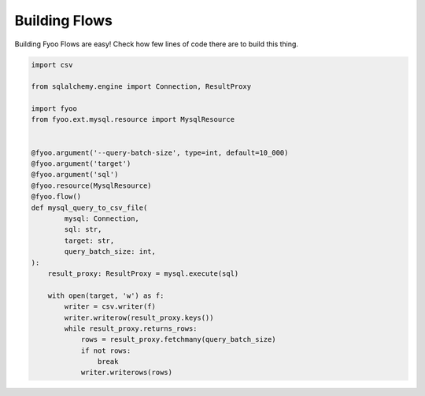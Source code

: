 Building Flows
==============

Building Fyoo Flows are easy! Check how few lines of
code there are to build this thing.

.. code-block:: python

    import csv
    
    from sqlalchemy.engine import Connection, ResultProxy
    
    import fyoo
    from fyoo.ext.mysql.resource import MysqlResource
    
    
    @fyoo.argument('--query-batch-size', type=int, default=10_000)
    @fyoo.argument('target')
    @fyoo.argument('sql')
    @fyoo.resource(MysqlResource)
    @fyoo.flow()
    def mysql_query_to_csv_file(
            mysql: Connection,
            sql: str,
            target: str,
            query_batch_size: int,
    ):
        result_proxy: ResultProxy = mysql.execute(sql)
    
        with open(target, 'w') as f:
            writer = csv.writer(f)
            writer.writerow(result_proxy.keys())
            while result_proxy.returns_rows:
                rows = result_proxy.fetchmany(query_batch_size)
                if not rows:
                    break
                writer.writerows(rows)